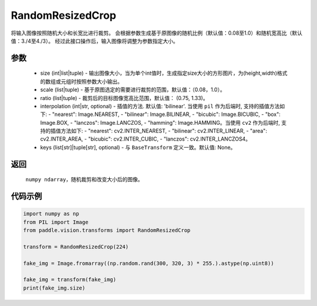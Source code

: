 .. _cn_api_vision_transforms_RandomResizedCrop:

RandomResizedCrop
-------------------------------

.. py:class:: paddle.vision.transforms.RandomResizedCrop(size, scale=(0.08, 1.0), ratio=(3. / 4, 4. / 3), interpolation='bilinear', keys=None)

将输入图像按照随机大小和长宽比进行裁剪。
会根据参数生成基于原图像的随机比例（默认值：0.08至1.0）和随机宽高比（默认值：3./4至4./3）。
经过此接口操作后，输入图像将调整为参数指定大小。

参数
:::::::::
        
    - size (int|list|tuple) - 输出图像大小，当为单个int值时，生成指定size大小的方形图片，为(height,width)格式的数组或元组时按照参数大小输出。
    - scale (list|tuple) - 基于原图选定的需要进行裁剪的范围，默认值：（0.08，1.0）。
    - ratio (list|tuple) - 裁剪后的目标图像宽高比范围，默认值： (0.75, 1.33)。
    - interpolation (int|str, optional) - 插值的方法. 默认值: 'bilinear'. 当使用 ``pil`` 作为后端时, 支持的插值方法如下: - "nearest": Image.NEAREST, - "bilinear": Image.BILINEAR, - "bicubic": Image.BICUBIC, - "box": Image.BOX, - "lanczos": Image.LANCZOS, - "hamming": Image.HAMMING。当使用 ``cv2`` 作为后端时, 支持的插值方法如下: - "nearest": cv2.INTER_NEAREST, - "bilinear": cv2.INTER_LINEAR, - "area": cv2.INTER_AREA, - "bicubic": cv2.INTER_CUBIC, - "lanczos": cv2.INTER_LANCZOS4。
    - keys (list[str]|tuple[str], optional) - 与 ``BaseTransform`` 定义一致。默认值: None。

返回
:::::::::

    ``numpy ndarray``，随机裁剪和改变大小后的图像。

代码示例
:::::::::
    
.. code-block:: python

    import numpy as np
    from PIL import Image
    from paddle.vision.transforms import RandomResizedCrop

    transform = RandomResizedCrop(224)

    fake_img = Image.fromarray((np.random.rand(300, 320, 3) * 255.).astype(np.uint8))

    fake_img = transform(fake_img)
    print(fake_img.size)
